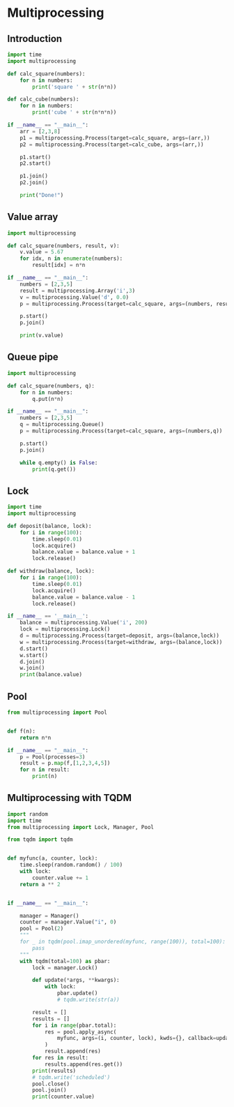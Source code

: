 * Multiprocessing
** Introduction
#+BEGIN_SRC python :results output
import time
import multiprocessing

def calc_square(numbers):
    for n in numbers:
        print('square ' + str(n*n))

def calc_cube(numbers):
    for n in numbers:
        print('cube ' + str(n*n*n))

if __name__ == "__main__":
    arr = [2,3,8]
    p1 = multiprocessing.Process(target=calc_square, args=(arr,))
    p2 = multiprocessing.Process(target=calc_cube, args=(arr,))

    p1.start()
    p2.start()

    p1.join()
    p2.join()

    print("Done!")

#+END_SRC

#+RESULTS:
: square 4
: square 9
: square 64
: cube 8
: cube 27
: cube 512
: Done!

** Value array

#+BEGIN_SRC python :results output
import multiprocessing

def calc_square(numbers, result, v):
    v.value = 5.67
    for idx, n in enumerate(numbers):
        result[idx] = n*n

if __name__ == "__main__":
    numbers = [2,3,5]
    result = multiprocessing.Array('i',3)
    v = multiprocessing.Value('d', 0.0)
    p = multiprocessing.Process(target=calc_square, args=(numbers, result, v))

    p.start()
    p.join()

    print(v.value)
#+END_SRC

#+RESULTS:
: 5.67


** Queue pipe
#+BEGIN_SRC python :results output
import multiprocessing

def calc_square(numbers, q):
    for n in numbers:
        q.put(n*n)

if __name__ == "__main__":
    numbers = [2,3,5]
    q = multiprocessing.Queue()
    p = multiprocessing.Process(target=calc_square, args=(numbers,q))

    p.start()
    p.join()

    while q.empty() is False:
        print(q.get())
#+END_SRC

#+RESULTS:
: 4
: 9
: 25

** Lock
#+BEGIN_SRC python :results output
import time
import multiprocessing

def deposit(balance, lock):
    for i in range(100):
        time.sleep(0.01)
        lock.acquire()
        balance.value = balance.value + 1
        lock.release()

def withdraw(balance, lock):
    for i in range(100):
        time.sleep(0.01)
        lock.acquire()
        balance.value = balance.value - 1
        lock.release()

if __name__ == '__main__':
    balance = multiprocessing.Value('i', 200)
    lock = multiprocessing.Lock()
    d = multiprocessing.Process(target=deposit, args=(balance,lock))
    w = multiprocessing.Process(target=withdraw, args=(balance,lock))
    d.start()
    w.start()
    d.join()
    w.join()
    print(balance.value)
#+END_SRC

#+RESULTS:
: 200

** Pool
#+BEGIN_SRC python :results output
from multiprocessing import Pool


def f(n):
    return n*n

if __name__ == "__main__":
    p = Pool(processes=3)
    result = p.map(f,[1,2,3,4,5])
    for n in result:
        print(n)
#+END_SRC

#+RESULTS:
: 1
: 4
: 9
: 16
: 25


** Multiprocessing with TQDM
#+begin_src python
import random
import time
from multiprocessing import Lock, Manager, Pool

from tqdm import tqdm


def myfunc(a, counter, lock):
    time.sleep(random.random() / 100)
    with lock:
        counter.value += 1
    return a ** 2


if __name__ == "__main__":

    manager = Manager()
    counter = manager.Value("i", 0)
    pool = Pool(2)
    """
    for _ in tqdm(pool.imap_unordered(myfunc, range(100)), total=100):
        pass
    """
    with tqdm(total=100) as pbar:
        lock = manager.Lock()

        def update(*args, **kwargs):
            with lock:
                pbar.update()
                # tqdm.write(str(a))

        result = []
        results = []
        for i in range(pbar.total):
            res = pool.apply_async(
                myfunc, args=(i, counter, lock), kwds={}, callback=update
            )
            result.append(res)
        for res in result:
            results.append(res.get())
        print(results)
        # tqdm.write('scheduled')
        pool.close()
        pool.join()
        print(counter.value)
#+end_src
